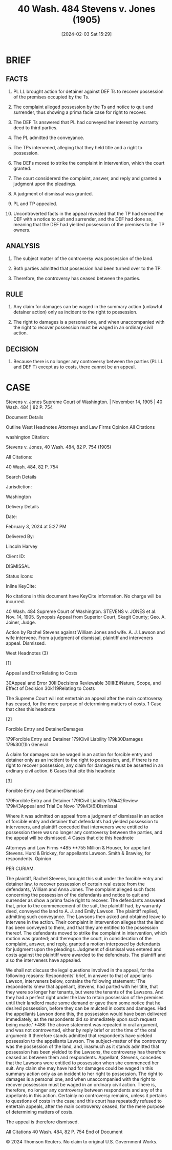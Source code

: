 #+title:      40 Wash. 484 Stevens v. Jones (1905)
#+date:       [2024-02-03 Sat 15:29]
#+filetags:   :incidentals:jurisdiction:possession:statutory:ud:
#+identifier: 20240203T152929

* BRIEF

** FACTS
1. PL LL brought action for detainer against DEF Ts to recover
   possession of the premises occupied by the Ts.

2. The complaint  alleged possession by the Ts and  notice to quit and
   surrender, thus showing a prima facie case for right to recover.

3. The DEF Ts answered that PL had conveyed her interest by warranty
   deed to third parties.

4. The PL admitted the conveyance.

5. The TPs intervened, alleging that they held title and a right to
   possession.

6. The DEFs moved to strike the complaint in intervention, which the
   court granted.

7. The court considererd the complaint, answer, and reply and granted
   a judgment upon the pleadings.

8. A judgment of dismissal was granted.

9. PL and TP appealed.

10. Uncontroverted facts in the appeal revealed that the TP had served
    the DEF with a notice to quit and surrender, and the DEF had done
    so, meaning that the DEF had yielded possession of the premises to
    the TP owners.


** ANALYSIS

1. The subject matter of the controversy was possession of the land.

2. Both parties admitted that possession had been turned over to the
   TP.

3. Therefore, the controversy has ceased between the parties.


** RULE

1. Any claim for damages can be waged in the summary action (unlawful
   detainer action) only as incident to the right to possession.

2. The right to damages is a personal one, and when unaccompanied with
   the right to recover possession must be waged in an ordinary civil
   action.


** DECISION

1. Because there is no longer any controversy between the parties (PL
   LL and DEF T) except as to costs, there cannot be an appeal.

* CASE

Stevens v. Jones
Supreme Court of Washington. | November 14, 1905 | 40 Wash. 484 | 82 P. 754

Document Details

Outline
West Headnotes
Attorneys and Law Firms
Opinion
All Citations

washington Citation:

Stevens v. Jones, 40 Wash. 484, 82 P. 754 (1905)

All Citations:

40 Wash. 484, 82 P. 754

Search Details

Jurisdiction:

Washington

Delivery Details

Date:

February 3, 2024 at 5:27 PM

Delivered By:

Lincoln Harvey

Client ID:

DISMISSAL

Status Icons:



Inline KeyCite:

No citations in this document have KeyCite information. No charge will be incurred.




40 Wash. 484
Supreme Court of Washington.
STEVENS
v.
JONES et al.
Nov. 14, 1905.
Synopsis
Appeal from Superior Court, Skagit County; Geo. A. Joiner, Judge.

Action by Rachel Stevens against William Jones and wife. A. J. Lawson and wife intervene. From a judgment of dismissal, plaintiff and interveners appeal. Dismissed.



West Headnotes (3)


[1]

Appeal and ErrorRelating to Costs


30Appeal and Error
30IIIDecisions Reviewable
30III(E)Nature, Scope, and Effect of Decision
30k119Relating to Costs


The Supreme Court will not entertain an appeal after the main controversy has ceased, for the mere purpose of determining matters of costs.
1 Case that cites this headnote



[2]

Forcible Entry and DetainerDamages


179Forcible Entry and Detainer
179ICivil Liability
179k30Damages
179k30(1)In General


A claim for damages can be waged in an action for forcible entry and detainer only as an incident to the right to possession, and, if there is no right to recover possession, any claim for damages must be asserted in an ordinary civil action.
6 Cases that cite this headnote



[3]

Forcible Entry and DetainerDismissal


179Forcible Entry and Detainer
179ICivil Liability
179k42Review
179k43Appeal and Trial De Novo
179k43(6)Dismissal


Where it was admitted on appeal from a judgment of dismissal in an action of forcible entry and detainer that defendants had yielded possession to interveners, and plaintiff conceded that interveners were entitled to possession there was no longer any controversy between the parties, and the appeal will be dismissed.
4 Cases that cite this headnote



Attorneys and Law Firms
*485 **755 Million & Houser, for appellant Stevens.
Hurd & Brickey, for appellants Lawson.
Smith & Brawley, for respondents.
Opinion

PER CURIAM.

The plaintiff, Rachel Stevens, brought this suit under the forcible entry and detainer law, to recover possession of certain real estate from the defendants, William and Anna Jones. The complaint alleged such facts concerning the possession of the defendants and notice to quit and surrender as show a prima facie right to recover. The defendants answered that, prior to the commencement of the suit, the plaintiff had, by warranty deed, conveyed the land to A. J. and Emily Lawson. The plaintiff replied, admitting such conveyance. The Lawsons then asked and obtained leave to intervene in the action. Their complaint in intervention alleges that the land has been conveyed to them, and that they are entitled to the possession thereof. The defendants moved to strike the complaint in intervention, which motion was granted; and thereupon the court, in consideration of the complaint, answer, and reply, granted a motion interposed by defendants for judgment upon the pleadings. Judgment of dismissal was entered and costs against the plaintiff were awarded to the defendnats. The plaintiff and also the interveners have appealed.

We shall not discuss the legal questions involved in the appeal, for the following reasons: Respondents’ brief, in answer to that of appellants Lawson, interveners below, contains the following statement: ‘The respondents knew that appellant, Stevens, had parted with her title, that they were so longer her tenants, but were the tenants of the Lawsons. And they had a perfect right under the law to retain possession of the premises until their landlord made some demand or gave them some notice that he desired possession, before they can be mulcted in costs and damages. Had the appellants Lawson done this, the possession would have been delivered immediately, as the respondents did so immediately upon such request being made.’ *486 The above statement was repeated in oral argument, and was not controverted, either by reply brief or at the time of the oral argument: It therefore stands admitted that respondents have yielded possession to the appellants Lawson. The subject-matter of the controversy was the possession of the land, and, inasmuch as it stands admitted that possession has been yielded to the Lawsons, the controversy has therefore ceased as between them and respondents. Appellant, Stevens, concedes that the Lawsons were entitled to possession when she commenced her suit. Any claim she may have had for damages could be waged in this summary action only as an incident to her right to possession. The right to damages is a personal one, and when unaccompanied with the right to recover possession must be waged in an ordinary civil action. There is, therefore, no longer any controversy between respondents and any of the appellants in this action. Certainly no controversy remains, unless it pertains to questions of costs in the case; and this court has repeatedly refused to entertain appeals, after the main controversy ceased, for the mere purpose of determining matters of costs.

The appeal is therefore dismissed.

All Citations
40 Wash. 484, 82 P. 754
End of Document

© 2024 Thomson Reuters. No claim to original U.S. Government Works.
